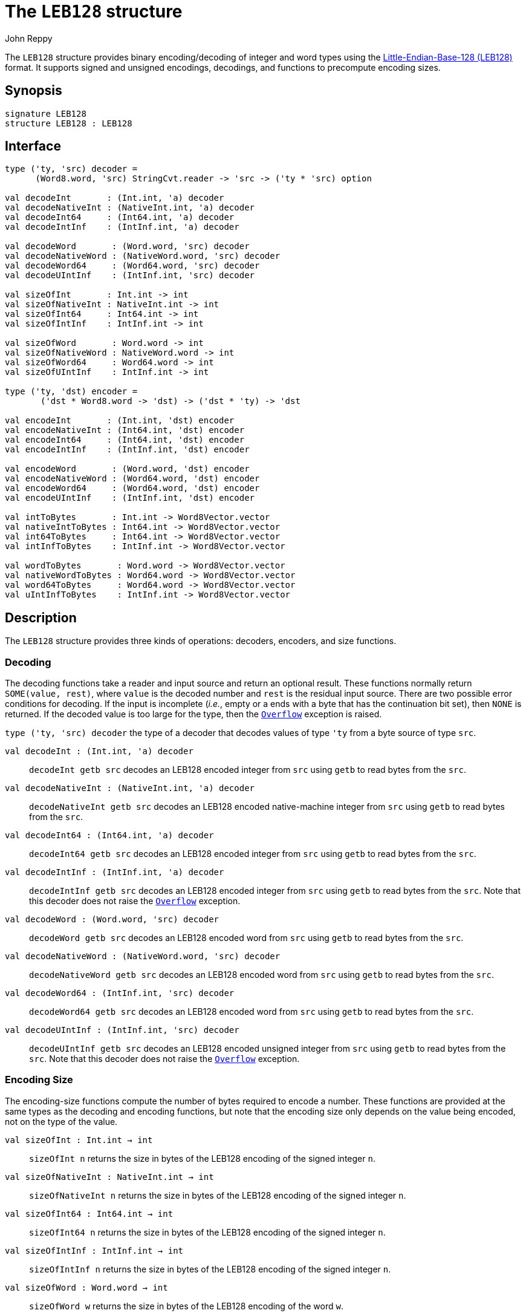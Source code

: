 = The `LEB128` structure
:Author: John Reppy
:Date: {release-date}
:stem: latexmath
:source-highlighter: pygments
:VERSION: {smlnj-version}

The `LEB128` structure provides binary encoding/decoding of integer and word types
using the https://en.wikipedia.org/wiki/LEB128[Little-Endian-Base-128 (LEB128)]
format.  It supports signed and unsigned encodings, decodings, and functions to
precompute encoding sizes.

== Synopsis

[source,sml]
------------
signature LEB128
structure LEB128 : LEB128
------------

== Interface

[source,sml]
------------
type ('ty, 'src) decoder =
      (Word8.word, 'src) StringCvt.reader -> 'src -> ('ty * 'src) option

val decodeInt       : (Int.int, 'a) decoder
val decodeNativeInt : (NativeInt.int, 'a) decoder
val decodeInt64     : (Int64.int, 'a) decoder
val decodeIntInf    : (IntInf.int, 'a) decoder

val decodeWord       : (Word.word, 'src) decoder
val decodeNativeWord : (NativeWord.word, 'src) decoder
val decodeWord64     : (Word64.word, 'src) decoder
val decodeUIntInf    : (IntInf.int, 'src) decoder

val sizeOfInt       : Int.int -> int
val sizeOfNativeInt : NativeInt.int -> int
val sizeOfInt64     : Int64.int -> int
val sizeOfIntInf    : IntInf.int -> int

val sizeOfWord       : Word.word -> int
val sizeOfNativeWord : NativeWord.word -> int
val sizeOfWord64     : Word64.word -> int
val sizeOfUIntInf    : IntInf.int -> int

type ('ty, 'dst) encoder =
       ('dst * Word8.word -> 'dst) -> ('dst * 'ty) -> 'dst

val encodeInt       : (Int.int, 'dst) encoder
val encodeNativeInt : (Int64.int, 'dst) encoder
val encodeInt64     : (Int64.int, 'dst) encoder
val encodeIntInf    : (IntInf.int, 'dst) encoder

val encodeWord       : (Word.word, 'dst) encoder
val encodeNativeWord : (Word64.word, 'dst) encoder
val encodeWord64     : (Word64.word, 'dst) encoder
val encodeUIntInf    : (IntInf.int, 'dst) encoder

val intToBytes       : Int.int -> Word8Vector.vector
val nativeIntToBytes : Int64.int -> Word8Vector.vector
val int64ToBytes     : Int64.int -> Word8Vector.vector
val intInfToBytes    : IntInf.int -> Word8Vector.vector

val wordToBytes       : Word.word -> Word8Vector.vector
val nativeWordToBytes : Word64.word -> Word8Vector.vector
val word64ToBytes     : Word64.word -> Word8Vector.vector
val uIntInfToBytes    : IntInf.int -> Word8Vector.vector
------------

== Description

The `LEB128` structure provides three kinds of operations: decoders, encoders,
and size functions.

=== Decoding

The decoding functions take a reader and input source and return an optional result.
These functions normally return `SOME(value, rest)`, where `value` is the decoded
number and `rest` is the residual input source.  There are two possible error
conditions for decoding.  If the input is incomplete (_i.e._, empty or a ends
with a byte that has the continuation bit set), then `NONE` is returned.  If the
decoded value is too large for the type, then the link:{sml-basis-url}/general.html#SIG:GENERAL.Overflow:EXN:SPEC[`Overflow`]
exception is raised.

`[.kw]#type# ('ty, 'src) decoder`
  the type of a decoder that decodes values of type `'ty` from a byte
  source of type `src`.

`[.kw]#val# decodeInt : (Int.int, 'a) decoder`::
  `decodeInt getb src` decodes an LEB128 encoded integer from `src` using `getb` to
  read bytes from the `src`.

`[.kw]#val# decodeNativeInt : (NativeInt.int, 'a) decoder`::
  `decodeNativeInt getb src` decodes an LEB128 encoded native-machine integer
  from `src` using `getb` to read bytes from the `src`.

`[.kw]#val# decodeInt64 : (Int64.int, 'a) decoder`::
  `decodeInt64 getb src` decodes an LEB128 encoded integer from `src` using `getb` to
  read bytes from the `src`.

`[.kw]#val# decodeIntInf : (IntInf.int, 'a) decoder`::
  `decodeIntInf getb src` decodes an LEB128 encoded integer from `src` using `getb` to
  read bytes from the `src`.  Note that this decoder does not raise the
  link:{sml-basis-url}/general.html#SIG:GENERAL.Overflow:EXN:SPEC[`Overflow`] exception.

`[.kw]#val# decodeWord : (Word.word, 'src) decoder`::
  `decodeWord getb src` decodes an LEB128 encoded word from `src` using `getb` to
  read bytes from the `src`.

`[.kw]#val# decodeNativeWord : (NativeWord.word, 'src) decoder`::
  `decodeNativeWord getb src` decodes an LEB128 encoded word from `src` using `getb` to
  read bytes from the `src`.

`[.kw]#val# decodeWord64 : (IntInf.int, 'src) decoder`::
  `decodeWord64 getb src` decodes an LEB128 encoded word from `src` using `getb` to
  read bytes from the `src`.

`[.kw]#val# decodeUIntInf : (IntInf.int, 'src) decoder`::
  `decodeUIntInf getb src` decodes an LEB128 encoded unsigned integer from `src`
  using `getb` to read bytes from the `src`.  Note that this decoder does not raise the
  link:{sml-basis-url}/general.html#SIG:GENERAL.Overflow:EXN:SPEC[`Overflow`]
  exception.

=== Encoding Size

The encoding-size functions compute the number of bytes required to encode a
number.  These functions are provided at the same types as the decoding and
encoding functions, but note that the encoding size only depends on the value
being encoded, not on the type of the value.

`[.kw]#val# sizeOfInt : Int.int -> int`::
  `sizeOfInt n` returns the size in bytes of the LEB128 encoding of the
  signed integer `n`.

`[.kw]#val# sizeOfNativeInt : NativeInt.int -> int`::
  `sizeOfNativeInt n` returns the size in bytes of the LEB128 encoding of the
  signed integer `n`.

`[.kw]#val# sizeOfInt64 : Int64.int -> int`::
  `sizeOfInt64 n` returns the size in bytes of the LEB128 encoding of the
  signed integer `n`.

`[.kw]#val# sizeOfIntInf : IntInf.int -> int`::
  `sizeOfIntInf n` returns the size in bytes of the LEB128 encoding of the
  signed integer `n`.

`[.kw]#val# sizeOfWord : Word.word -> int`::
  `sizeOfWord w` returns the size in bytes of the LEB128 encoding of the word `w`.

`[.kw]#val# sizeOfNativeWord : NativeWord.word -> int`::
  `sizeOfNativeWord w` returns the size in bytes of the LEB128 encoding of the word `w`.

`[.kw]#val# sizeOfWord64 : Word64.word -> int`::
  `sizeOfWord64 w` returns the size in bytes of the LEB128 encoding of the word `w`.

`[.kw]#val# sizeOfUIntInf : IntInf.int -> int`::
  `sizeOfUIntInf n` returns the size in bytes of the LEB128 encoding of the
  unsigned integer `n`.
  This expression will raise the
  link:{sml-basis-url}/general.html#SIG:GENERAL.Domain:EXN:SPEC[`Domain`]
  exception when `n < 0`.

=== Encoding

The encoding functions provide an interface designed to support a variety of
different output targets.  The first argument is a function for outputting
bytes to an abstract destination, followed by a pair of the destination and
number to be encoded.  The final destination is returned as the result.
See the <<Examples>> section below for examples of how to use the general encoding
functions.

`[.kw]#type# 'ty encoder`::
  the type of a encoder for values of type `'ty`.

`[.kw]#val# encodeInt : Int.int encoder`::
  `encodeInt putB (dst, n)` outputs the LEB128 encoding of the signed integer `n`
  to the destination `dst` using `putB` to output bytes.

`[.kw]#val# encodeNativeInt : NativeInt.int encoder`::
  `encodeNativeInt putB (dst, n)` outputs the LEB128 encoding of the signed integer `n`
  to the destination `dst` using `putB` to output bytes.

`[.kw]#val# encodeInt64 : Int64.int encoder`::
  `encodeInt64 putB (dst, n)` outputs the LEB128 encoding of the signed integer `n`
  to the destination `dst` using `putB` to output bytes.

`[.kw]#val# encodeIntInf : IntInf.int encoder`::
  `encodeIntInf putB (dst, n)` outputs the LEB128 encoding of the signed integer `n`
  to the destination `dst` using `putB` to output bytes.

`[.kw]#val# encodeWord : Word.word encoder`::
  `encodeWord putB (dst, w)` outputs the LEB128 encoding of the unsigned integer `w`
  to the destination `dst` using `putB` to output bytes.

`[.kw]#val# encodeNativeWord : NativeWord.word encoder`::
  `encodeNativeWord putB (dst, w)` outputs the LEB128 encoding of the unsigned integer `w`
  to the destination `dst` using `putB` to output bytes.

`[.kw]#val# encodeWord64 : Word64.word encoder`::
  `encodeWord64 putB (dst, w)` outputs the LEB128 encoding of the unsigned integer `w`
  to the destination `dst` using `putB` to output bytes.

`[.kw]#val# encodeUIntInf : IntInf.int encoder`::
  `encodeUIntInf putB (dst, n)` outputs the LEB128 encoding of the unsigned integer `n`
  to the destination `dst` using `putB` to output bytes.
  This expression will raise the
  link:{sml-basis-url}/general.html#SIG:GENERAL.Domain:EXN:SPEC[`Domain`]
  exception when `n < 0`.

=== Encoding to Byte Vectors

In addition to the general encoding functions above, specialized versions
are provided that convert numbers to their LEB128 byte-vector encoding.

`[.kw]#val# intToBytes : Int.int \-> Word8Vector.vector`::
  `intToBytes n` returns the LEB128 encoding of the signed integer `n`.

`[.kw]#val# nativeIntToBytes : NativeInt.int \-> Word8Vector.vector`::
  `nativeIntToBytes n` returns the LEB128 encoding of the signed integer `n`.

`[.kw]#val# int64ToBytes : Int64.int \-> Word8Vector.vector`::
  `int64ToBytes n` returns the LEB128 encoding of the signed integer `n`.

`[.kw]#val# intInfToBytes : IntInf.int \-> Word8Vector.vector`::
  `intInfToBytes n` returns the LEB128 encoding of the signed integer `n`.

`[.kw]#val# wordToBytes : Word.word \-> Word8Vector.vector`::
  `wordToBytes w` returns the LEB128 encoding of the word `w`.

`[.kw]#val# nativeWordToBytes : NativeWord.word \-> Word8Vector.vector`::
  `nativeWordToBytes w` returns the LEB128 encoding of the word `w`.

`[.kw]#val# word64ToBytes : Word64.word \-> Word8Vector.vector`::
  `word64ToBytes w` returns the LEB128 encoding of the word `w`.

`[.kw]#val# uIntInfToBytes : IntInf.int \-> Word8Vector.vector`::
  `uIntInfToBytes n` returns the LEB128 encoding of the unsigned integer `n`.
  This expression will raise the
  link:{sml-basis-url}/general.html#SIG:GENERAL.Domain:EXN:SPEC[`Domain`]
  exception when `n < 0`.

== Examples

As an example of using the decoding functions, the following function
decodes integers from vector slices:

[source,sml]
------------
fun fromSlice slice = decodeInt Word8VectorSlice.getItem slice
------------

As an example of using the encoding functions, the following function
encodes a word into a byte buffer.

[source,sml]
------------
fun toBuffer (buf, w) =
      encodeWord
        (fn (buf, b) => (Word8Buffer.add1(buf, b); buf))
        (buf, w)
------------

For the `toBuffer` function, the buffer keeps track of where the next byte
goes, but if we want to write the bytes into an array, we need to keep track
of the index in the first argument.

[source,sml]
------------
fun toArray (arr, idx, w) =
      encodeWord
        (fn (i, b) => (Word8Array.update(arr, i, b); i+1))
        (idx, w)
------------

== See Also

xref:smlnj-lib.adoc[__The Util Library__]
